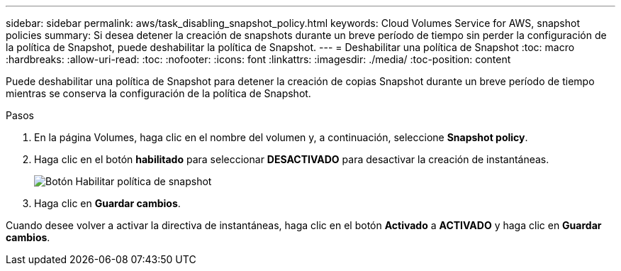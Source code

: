 ---
sidebar: sidebar 
permalink: aws/task_disabling_snapshot_policy.html 
keywords: Cloud Volumes Service for AWS, snapshot policies 
summary: Si desea detener la creación de snapshots durante un breve período de tiempo sin perder la configuración de la política de Snapshot, puede deshabilitar la política de Snapshot. 
---
= Deshabilitar una política de Snapshot
:toc: macro
:hardbreaks:
:allow-uri-read: 
:toc: 
:nofooter: 
:icons: font
:linkattrs: 
:imagesdir: ./media/
:toc-position: content


[role="lead"]
Puede deshabilitar una política de Snapshot para detener la creación de copias Snapshot durante un breve período de tiempo mientras se conserva la configuración de la política de Snapshot.

.Pasos
. En la página Volumes, haga clic en el nombre del volumen y, a continuación, seleccione *Snapshot policy*.
. Haga clic en el botón *habilitado* para seleccionar *DESACTIVADO* para desactivar la creación de instantáneas.
+
image:diagram_snapshot_policy_button.png["Botón Habilitar política de snapshot"]

. Haga clic en *Guardar cambios*.


Cuando desee volver a activar la directiva de instantáneas, haga clic en el botón *Activado* a *ACTIVADO* y haga clic en *Guardar cambios*.

